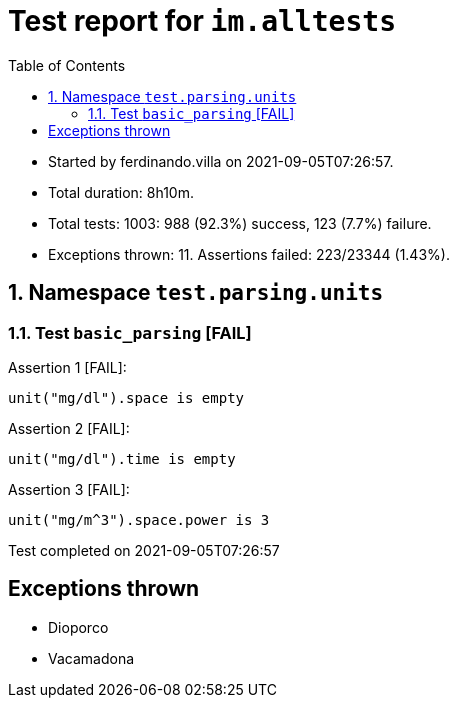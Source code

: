 = Test report for `im.alltests` 
:toc: auto
:doctype: article

* Started by ferdinando.villa on 2021-09-05T07:26:57. 
* Total duration: 8h10m.
* Total tests: 1003: 988 (92.3%) success, 123 (7.7%) failure. 
* Exceptions thrown: 11. Assertions failed: 223/23344 (1.43%).


== 1. Namespace `test.parsing.units`

=== 1.1. Test `basic_parsing` [FAIL]

Assertion 1 [FAIL]:
[source,kactors]
----
unit("mg/dl").space is empty
----
Assertion 2 [FAIL]:
[source,kactors]
----
unit("mg/dl").time is empty
----
Assertion 3 [FAIL]:
[source,kactors]
----
unit("mg/m^3").space.power is 3
----

Test completed on 2021-09-05T07:26:57

== Exceptions thrown

* Dioporco
* Vacamadona